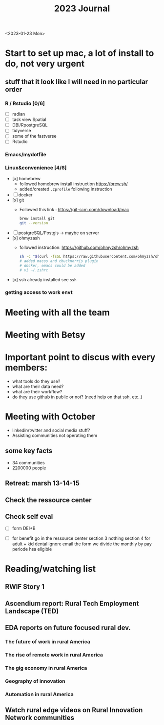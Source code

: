 #+TITLE: 2023 Journal

<2023-01-23 Mon>

* Start to set up mac, a lot of install to do, not very urgent
** stuff that it look like I will need in no particular order
*** R / Rstudio [0/6]
- [ ] radian
- [ ] task view Spatial
- [ ] DBI/RpostgreSQL
- [ ] tidyverse
- [ ] some of the fastverse
- [ ] Rstudio
*** Emacs/mydotfile
*** Linux&convenience [4/6]
- [x] homebrew
  * followed homebrew install instruction https://brew.sh/
  * added/created ~.zprofile~ following instruction
- [ ] docker
- [x] git
  * Followed this link : https://git-scm.com/download/mac

    #+begin_src bash
    brew install git
    git --version
    #+end_src

- [ ] postgreSQL/Postgis -> maybe on server
- [x] ohmyzash
  * followed instruction: https://github.com/ohmyzsh/ohmyzsh
    #+begin_src bash
    sh -c "$(curl -fsSL https://raw.githubusercontent.com/ohmyzsh/ohmyzsh/master/tools/install.sh)"
    # added macos and chucknorris plugin
    # docker, emacs could be added
    # vi ~/.zshrc
    #+end_src

- [x] ssh
  already installed see ~ssh~

*** getting access to work envt

* Meeting with all the team

* Meeting with Betsy

* Important point to discus with every members:
- what tools do they use?
- what are their data need?
- what are their workflow?
- do they use github in public or not? (need help on that ssh, etc..)

* Meeting with October
- linkedin/twitter and social media stuff?
- Assisting communities not operating them

** some key facts
- 34 communities
- 2200000 people

** Retreat: marsh 13-14-15

** Check the ressource center

** Check self eval

- [ ] form DEI+B

- [ ] for benefit go in the ressource center
    section 3 nothing
    section 4 for adult + kid
    dental ignore
    email the form
    we divide the monthly by pay periode
    hsa eligible

* Reading/watching list
** RWIF Story 1
** Ascendium report: Rural Tech Employment Landscape (TED)
** EDA reports on future focused rural dev.
*** The future of work in rural America
*** The rise of remote work in rural America
*** The gig economy in rural America
*** Geography of innovation
*** Automation in rural America
** Watch rural edge videos on Rural Innovation Network communities
